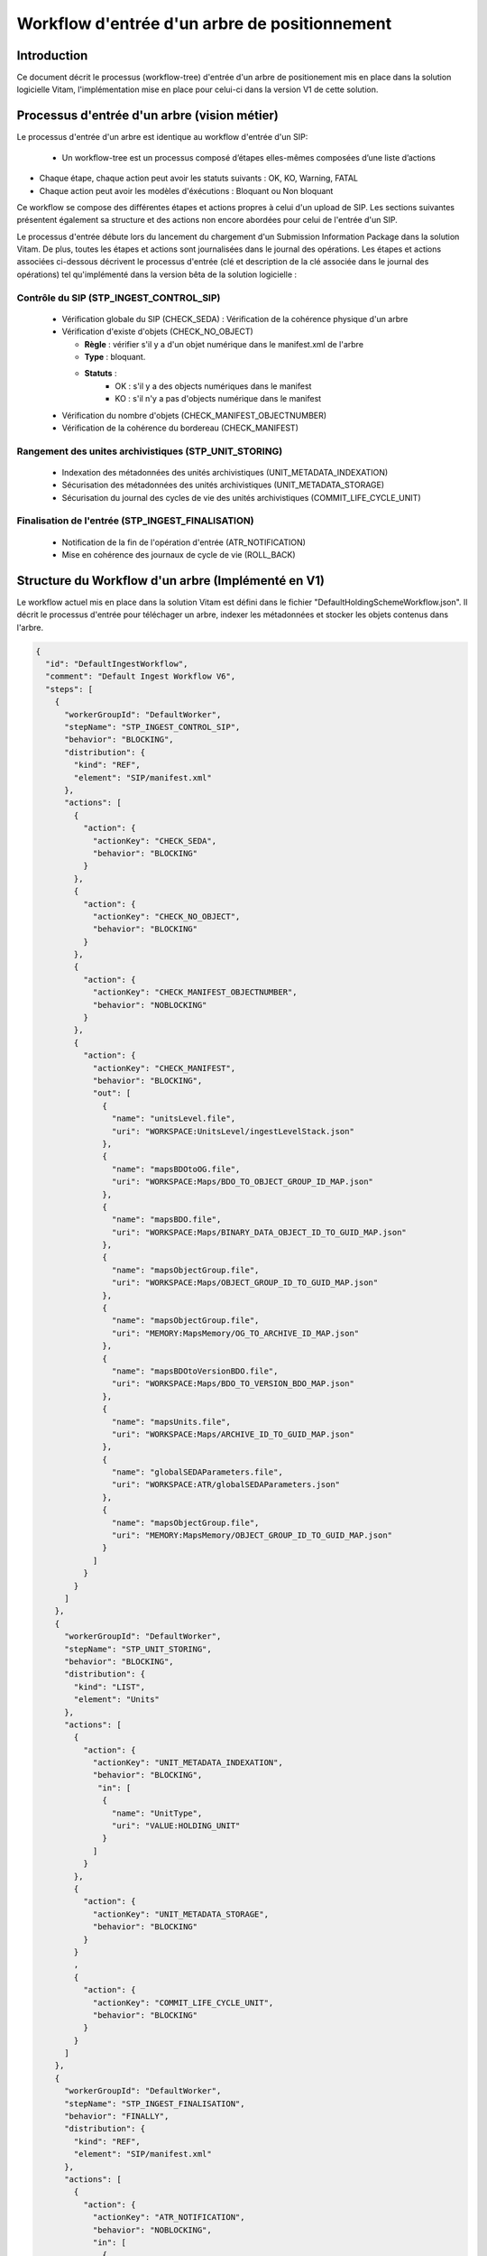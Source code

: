 Workflow d'entrée d'un arbre de positionnement
##############################################

Introduction
============

Ce document décrit le processus (workflow-tree) d'entrée d'un arbre de positionement mis en place dans la solution logicielle Vitam, 
l'implémentation mise en place pour celui-ci dans la version V1 de cette solution.

Processus d'entrée d'un arbre (vision métier)
=============================================

Le processus d'entrée d'un arbre est identique au workflow d'entrée d'un SIP:    

 - Un workflow-tree est un processus composé d’étapes elles-mêmes composées d’une liste d’actions

- Chaque étape, chaque action peut avoir les statuts suivants : OK, KO, Warning, FATAL

- Chaque action peut avoir les modèles d'éxécutions : Bloquant ou Non bloquant

Ce workflow se compose des différentes étapes et actions propres à celui d'un upload de SIP. 
Les sections suivantes présentent également sa structure et des actions non encore abordées pour celui de l'entrée d'un SIP.

Le processus d'entrée débute lors du lancement du chargement d'un Submission Information Package dans la solution Vitam. De plus, toutes les étapes et actions sont journalisées dans le journal des opérations.
Les étapes et actions associées ci-dessous décrivent le processus d'entrée (clé et description de la clé associée dans le journal des opérations) tel qu'implémenté dans la version bêta de la solution logicielle :


Contrôle du SIP (STP_INGEST_CONTROL_SIP)
----------------------------------------

  * Vérification globale du SIP (CHECK_SEDA) : Vérification de la cohérence physique d'un arbre
  
  * Vérification d'existe d'objets (CHECK_NO_OBJECT)

    + **Règle** : vérifier s'il y a d'un objet numérique dans le manifest.xml de l'arbre

    + **Type** : bloquant.

    + **Statuts** :
		- OK : s'il y a des objects numériques dans le manifest
		- KO : s'il n'y a pas d'objects numérique dans le manifest
    
  * Vérification du nombre d'objets (CHECK_MANIFEST_OBJECTNUMBER)    

  * Vérification de la cohérence du bordereau (CHECK_MANIFEST)


Rangement des unites archivistiques (STP_UNIT_STORING)
------------------------------------------------------

  * Indexation des métadonnées des unités archivistiques (UNIT_METADATA_INDEXATION)

  * Sécurisation des métadonnées des unités archivistiques (UNIT_METADATA_STORAGE)

  * Sécurisation du journal des cycles de vie des unités archivistiques (COMMIT_LIFE_CYCLE_UNIT)


Finalisation de l'entrée (STP_INGEST_FINALISATION)
--------------------------------------------------

  * Notification de la fin de l'opération d'entrée (ATR_NOTIFICATION)

  * Mise en cohérence des journaux de cycle de vie (ROLL_BACK) 


Structure du Workflow d'un arbre (Implémenté en V1)
========================================

Le workflow actuel mis en place dans la solution Vitam est défini dans le fichier "DefaultHoldingSchemeWorkflow.json".
Il décrit le processus d'entrée pour téléchager un arbre, indexer les métadonnées et stocker les objets contenus dans l'arbre.

.. code-block:: json

	{
	  "id": "DefaultIngestWorkflow",
	  "comment": "Default Ingest Workflow V6",
	  "steps": [
	    {
	      "workerGroupId": "DefaultWorker",
	      "stepName": "STP_INGEST_CONTROL_SIP",
	      "behavior": "BLOCKING",
	      "distribution": {
	        "kind": "REF",
	        "element": "SIP/manifest.xml"
	      },
	      "actions": [
	        {
	          "action": {
	            "actionKey": "CHECK_SEDA",
	            "behavior": "BLOCKING"
	          }
	        },
	        {
	          "action": {
	            "actionKey": "CHECK_NO_OBJECT",
	            "behavior": "BLOCKING"
	          }
	        },
	        {
	          "action": {
	            "actionKey": "CHECK_MANIFEST_OBJECTNUMBER",
	            "behavior": "NOBLOCKING"
	          }
	        },
	        {
	          "action": {
	            "actionKey": "CHECK_MANIFEST",
	            "behavior": "BLOCKING",
	            "out": [
	              {
	                "name": "unitsLevel.file",
	                "uri": "WORKSPACE:UnitsLevel/ingestLevelStack.json"
	              },
	              {
	                "name": "mapsBDOtoOG.file",
	                "uri": "WORKSPACE:Maps/BDO_TO_OBJECT_GROUP_ID_MAP.json"
	              },
	              {
	                "name": "mapsBDO.file",
	                "uri": "WORKSPACE:Maps/BINARY_DATA_OBJECT_ID_TO_GUID_MAP.json"
	              },
	              {
	                "name": "mapsObjectGroup.file",
	                "uri": "WORKSPACE:Maps/OBJECT_GROUP_ID_TO_GUID_MAP.json"
	              },
	              {
	                "name": "mapsObjectGroup.file",
	                "uri": "MEMORY:MapsMemory/OG_TO_ARCHIVE_ID_MAP.json"
	              },
	              {
	                "name": "mapsBDOtoVersionBDO.file",
	                "uri": "WORKSPACE:Maps/BDO_TO_VERSION_BDO_MAP.json"
	              },
	              {
	                "name": "mapsUnits.file",
	                "uri": "WORKSPACE:Maps/ARCHIVE_ID_TO_GUID_MAP.json"
	              },
	              {
	                "name": "globalSEDAParameters.file",
	                "uri": "WORKSPACE:ATR/globalSEDAParameters.json"
	              },
	              {
	                "name": "mapsObjectGroup.file",
	                "uri": "MEMORY:MapsMemory/OBJECT_GROUP_ID_TO_GUID_MAP.json"
	              }
	            ]
	          }
	        }
	      ]
	    },
	    {
	      "workerGroupId": "DefaultWorker",
	      "stepName": "STP_UNIT_STORING",
	      "behavior": "BLOCKING",
	      "distribution": {
	        "kind": "LIST",
	        "element": "Units"
	      },
	      "actions": [
	        {
	          "action": {
	            "actionKey": "UNIT_METADATA_INDEXATION",
	            "behavior": "BLOCKING",
	             "in": [
	              {
	                "name": "UnitType",
	                "uri": "VALUE:HOLDING_UNIT"
	              }
	            ]
	          }
	        },
	        {
	          "action": {
	            "actionKey": "UNIT_METADATA_STORAGE",
	            "behavior": "BLOCKING"
	          }
	        }
	        ,
	        {
	          "action": {
	            "actionKey": "COMMIT_LIFE_CYCLE_UNIT",
	            "behavior": "BLOCKING"
	          }
	        }
	      ]
	    },
	    {
	      "workerGroupId": "DefaultWorker",
	      "stepName": "STP_INGEST_FINALISATION",
	      "behavior": "FINALLY",
	      "distribution": {
	        "kind": "REF",
	        "element": "SIP/manifest.xml"
	      },
	      "actions": [
	        {
	          "action": {
	            "actionKey": "ATR_NOTIFICATION",
	            "behavior": "NOBLOCKING",
	            "in": [
	              {
	                "name": "mapsUnits.file",
	                "uri": "WORKSPACE:Maps/ARCHIVE_ID_TO_GUID_MAP.json",
	                "optional": true
	              },
	              {
	                "name": "mapsBDO.file",
	                "uri": "WORKSPACE:Maps/BINARY_DATA_OBJECT_ID_TO_GUID_MAP.json",
	                "optional": true
	              },
	              {
	                "name": "mapsBDOtoOG.file",
	                "uri": "WORKSPACE:Maps/BDO_TO_OBJECT_GROUP_ID_MAP.json",
	                "optional": true
	              },
	              {
	                "name": "mapsBDOtoVersionBDO.file",
	                "uri": "WORKSPACE:Maps/BDO_TO_VERSION_BDO_MAP.json",
	                "optional": true
	              },
	              {
	                "name": "globalSEDAParameters.file",
	                "uri": "WORKSPACE:ATR/globalSEDAParameters.json",
	                "optional": true
	              },
	              {
	                "name": "mapsOG.file",
	                "uri": "WORKSPACE:Maps/OBJECT_GROUP_ID_TO_GUID_MAP.json",
	                "optional": true
	              }
	            ],
	            "out": [
	              {
	                "name": "atr.file",
	                "uri": "WORKSPACE:ATR/responseReply.xml"
	              }
	            ]
	          }
	        },
	        {
	          "action": {
	            "actionKey": "ROLL_BACK",
	            "behavior": "BLOCKING"
	          }
	        }
	      ]
	    }
	  ]
	}



D'une façon synthétique, le workflow est décrit de cette façon :

.. figure:: images/Workflow_HoldingScheme.jpg
  :align: center
  :height: 22 cm

  Diagramme d'état / transitions du workflow de l'arbre de positionnement


- **Step 1** - STP_INGEST_CONTROL_SIP : Check d'arbre

  * CHECK_SEDA (CheckSedaActionHandler.java) :

  * CHECK_NO_OBJECT (CheckNoObjectsActionHandler.java) : vérifier s'il y a d'un objet numérique dans le manifest.xml de l'arbre
  
  * CHECK_MANIFEST_OBJECTNUMBER (CheckObjectsNumberActionHandler.java) :

  * CHECK_MANIFEST (ExtractSedaActionHandler.java) :


- **Step 2** - STP_OG_STORING : Rangement des objets

  * OG_STORAGE (StoreObjectGroupActionPlugin.java) :

  * OG_METADATA_INDEXATION (IndexObjectGroupActionPlugin.java) :

- **Step 3 et finale** - STP_INGEST_FINALISATION 

  * ATR_NOTIFICATION (TransferNotificationActionHandler.java) :

